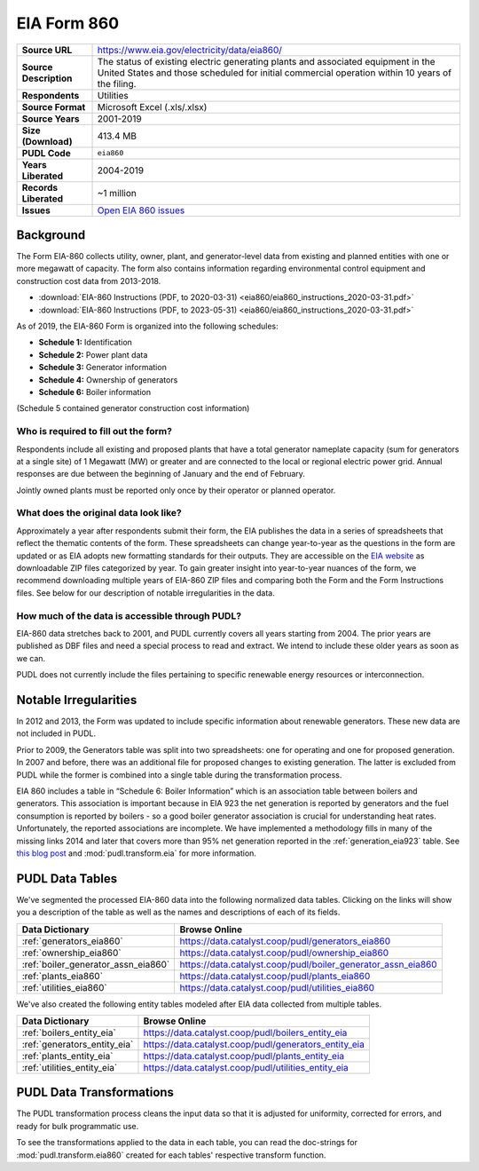 ===============================================================================
EIA Form 860
===============================================================================

.. list-table::
   :widths: auto
   :header-rows: 0
   :stub-columns: 1

   * - Source URL
     - https://www.eia.gov/electricity/data/eia860/
   * - Source Description
     - The status of existing electric generating plants and associated equipment in
       the United States and those scheduled for initial commercial operation within 10
       years of the filing.
   * - Respondents
     - Utilities
   * - Source Format
     - Microsoft Excel (.xls/.xlsx)
   * - Source Years
     - 2001-2019
   * - Size (Download)
     - 413.4 MB
   * - PUDL Code
     - ``eia860``
   * - Years Liberated
     - 2004-2019
   * - Records Liberated
     - ~1 million
   * - Issues
     - `Open EIA 860 issues <https://github.com/catalyst-cooperative/pudl/issues?utf8=%E2%9C%93&q=is%3Aissue+is%3Aopen+label%3Aeia860>`__


Background
^^^^^^^^^^

The Form EIA-860 collects utility, owner, plant, and generator-level data from existing
and planned entities with one or more megawatt of capacity. The form also contains
information regarding environmental control equipment and construction cost data from
2013-2018.

* :download:`EIA-860 Instructions (PDF, to 2020-03-31)
  <eia860/eia860_instructions_2020-03-31.pdf>`
* :download:`EIA-860 Instructions (PDF, to 2023-05-31)
  <eia860/eia860_instructions_2020-03-31.pdf>`

As of 2019, the EIA-860 Form is organized into the following schedules:

* **Schedule 1:** Identification
* **Schedule 2:** Power plant data
* **Schedule 3:** Generator information
* **Schedule 4:** Ownership of generators
* **Schedule 6:** Boiler information

(Schedule 5 contained generator construction cost information)

Who is required to fill out the form?
-------------------------------------

Respondents include all existing and proposed plants that have a total generator
nameplate capacity (sum for generators at a single site) of 1 Megawatt (MW) or greater
and are connected to the local or regional electric power grid. Annual responses are due
between the beginning of January and the end of February.

Jointly owned plants must be reported only once by their operator or planned operator.

What does the original data look like?
--------------------------------------

Approximately a year after respondents submit their form, the EIA publishes the data in
a series of spreadsheets that reflect the thematic contents of the form. These
spreadsheets can change year-to-year as the questions in the form are updated or as EIA
adopts new formatting standards for their outputs. They are accessible on the `EIA
website <https://www.eia.gov/electricity/data/eia860/>`__ as downloadable ZIP files
categorized by year. To gain greater insight into year-to-year nuances of the form, we
recommend downloading multiple years of EIA-860 ZIP files and comparing both the Form
and the Form Instructions files. See below for our description of notable irregularities
in the data.

How much of the data is accessible through PUDL?
------------------------------------------------

EIA-860 data stretches back to 2001, and PUDL currently covers all years starting from
2004. The prior years are published as DBF files and need a special process to read and
extract. We intend to include these older years as soon as we can.

PUDL does not currently include the files pertaining to specific renewable energy
resources or interconnection.

Notable Irregularities
^^^^^^^^^^^^^^^^^^^^^^
In 2012 and 2013, the Form was updated to include specific information about renewable
generators. These new data are not included in PUDL.

Prior to 2009, the Generators table was split into two spreadsheets: one for operating
and one for proposed generation. In 2007 and before, there was an additional file for
proposed changes to existing generation. The latter is excluded from PUDL while the
former is combined into a single table during the transformation process.

EIA 860 includes a table in “Schedule 6: Boiler Information” which is an association
table between boilers and generators. This association is important because in EIA 923
the net generation is reported by generators and the fuel consumption is reported by
boilers - so a good boiler generator association is crucial for understanding heat
rates. Unfortunately, the reported associations are incomplete. We have implemented a
methodology fills in many of the missing links 2014 and later that covers more than 95%
net generation reported in the :ref:`generation_eia923` table. See
`this blog post <https://catalyst.coop/2018/08/07/boiler-generator-associations/>`__ and
:mod:`pudl.transform.eia` for more information.

PUDL Data Tables
^^^^^^^^^^^^^^^^

We've segmented the processed EIA-860 data into the following normalized data tables.
Clicking on the links will show you a description of the table as well as
the names and descriptions of each of its fields.

.. list-table::
   :header-rows: 1
   :widths: auto

   * - Data Dictionary
     - Browse Online
   * - :ref:`generators_eia860`
     - https://data.catalyst.coop/pudl/generators_eia860
   * - :ref:`ownership_eia860`
     - https://data.catalyst.coop/pudl/ownership_eia860
   * - :ref:`boiler_generator_assn_eia860`
     - https://data.catalyst.coop/pudl/boiler_generator_assn_eia860
   * - :ref:`plants_eia860`
     - https://data.catalyst.coop/pudl/plants_eia860
   * - :ref:`utilities_eia860`
     - https://data.catalyst.coop/pudl/utilities_eia860

We've also created the following entity tables modeled after EIA data collected from
multiple tables.

.. list-table::
   :header-rows: 1
   :widths: auto

   * - Data Dictionary
     - Browse Online
   * - :ref:`boilers_entity_eia`
     - https://data.catalyst.coop/pudl/boilers_entity_eia
   * - :ref:`generators_entity_eia`
     - https://data.catalyst.coop/pudl/generators_entity_eia
   * - :ref:`plants_entity_eia`
     - https://data.catalyst.coop/pudl/plants_entity_eia
   * - :ref:`utilities_entity_eia`
     - https://data.catalyst.coop/pudl/utilities_entity_eia


PUDL Data Transformations
^^^^^^^^^^^^^^^^^^^^^^^^^

The PUDL transformation process cleans the input data so that it is adjusted for
uniformity, corrected for errors, and ready for bulk programmatic use.

To see the transformations applied to the data in each table, you can read the
doc-strings for :mod:`pudl.transform.eia860` created for each tables' respective
transform function.
